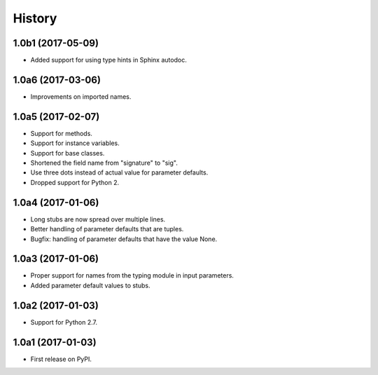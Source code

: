 .. :changelog:

History
=======

1.0b1 (2017-05-09)
------------------

* Added support for using type hints in Sphinx autodoc.

1.0a6 (2017-03-06)
------------------

* Improvements on imported names.

1.0a5 (2017-02-07)
------------------

* Support for methods.
* Support for instance variables.
* Support for base classes.
* Shortened the field name from "signature" to "sig".
* Use three dots instead of actual value for parameter defaults.
* Dropped support for Python 2.

1.0a4 (2017-01-06)
------------------

* Long stubs are now spread over multiple lines.
* Better handling of parameter defaults that are tuples.
* Bugfix: handling of parameter defaults that have the value None.

1.0a3 (2017-01-06)
------------------

* Proper support for names from the typing module in input parameters.
* Added parameter default values to stubs.

1.0a2 (2017-01-03)
------------------

* Support for Python 2.7.

1.0a1 (2017-01-03)
------------------

* First release on PyPI.
